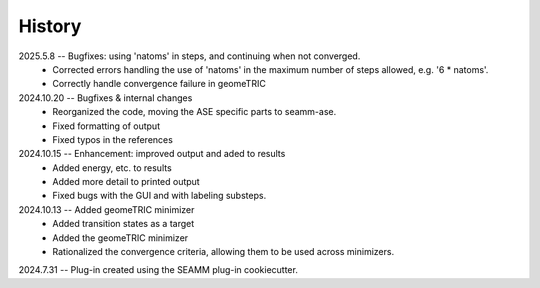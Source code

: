 =======
History
=======
2025.5.8 -- Bugfixes: using 'natoms' in steps, and continuing when not converged.
    * Corrected errors handling the use of 'natoms' in the maximum number of steps
      allowed, e.g. '6 * natoms'.
    * Correctly handle convergence failure in  geomeTRIC
      
2024.10.20 -- Bugfixes & internal changes
    * Reorganized the code, moving the ASE specific parts to seamm-ase.
    * Fixed formatting of output
    * Fixed typos in the references

2024.10.15 -- Enhancement: improved output and aded to results
    * Added energy, etc. to results
    * Added more detail to printed output
    * Fixed bugs with the GUI and with labeling substeps.

2024.10.13 -- Added geomeTRIC minimizer
    * Added transition states as a target
    * Added the geomeTRIC minimizer
    * Rationalized the convergence criteria, allowing them to be used across minimizers.
      
2024.7.31 -- Plug-in created using the SEAMM plug-in cookiecutter.

